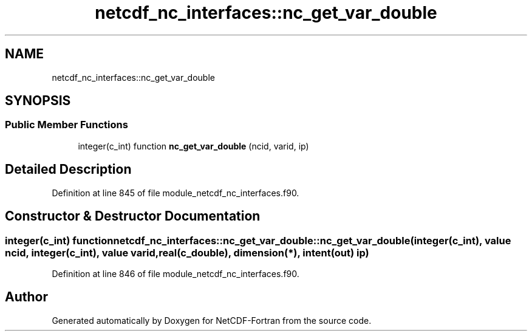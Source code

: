 .TH "netcdf_nc_interfaces::nc_get_var_double" 3 "Wed Jan 17 2018" "Version 4.5.0-development" "NetCDF-Fortran" \" -*- nroff -*-
.ad l
.nh
.SH NAME
netcdf_nc_interfaces::nc_get_var_double
.SH SYNOPSIS
.br
.PP
.SS "Public Member Functions"

.in +1c
.ti -1c
.RI "integer(c_int) function \fBnc_get_var_double\fP (ncid, varid, ip)"
.br
.in -1c
.SH "Detailed Description"
.PP 
Definition at line 845 of file module_netcdf_nc_interfaces\&.f90\&.
.SH "Constructor & Destructor Documentation"
.PP 
.SS "integer(c_int) function netcdf_nc_interfaces::nc_get_var_double::nc_get_var_double (integer(c_int), value ncid, integer(c_int), value varid, real(c_double), dimension(*), intent(out) ip)"

.PP
Definition at line 846 of file module_netcdf_nc_interfaces\&.f90\&.

.SH "Author"
.PP 
Generated automatically by Doxygen for NetCDF-Fortran from the source code\&.

